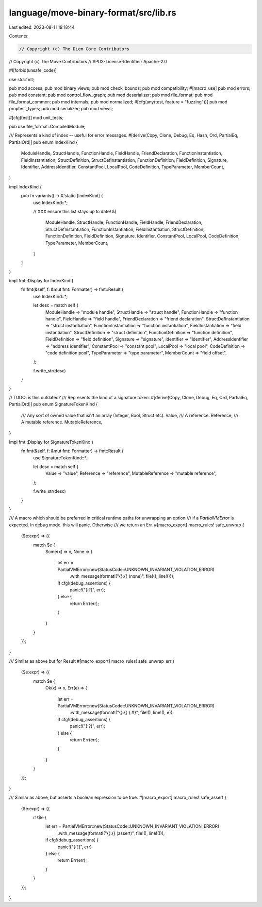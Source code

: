 language/move-binary-format/src/lib.rs
======================================

Last edited: 2023-08-11 19:18:44

Contents:

.. code-block:: rs

    // Copyright (c) The Diem Core Contributors
// Copyright (c) The Move Contributors
// SPDX-License-Identifier: Apache-2.0

#![forbid(unsafe_code)]

use std::fmt;

pub mod access;
pub mod binary_views;
pub mod check_bounds;
pub mod compatibility;
#[macro_use]
pub mod errors;
pub mod constant;
pub mod control_flow_graph;
pub mod deserializer;
pub mod file_format;
pub mod file_format_common;
pub mod internals;
pub mod normalized;
#[cfg(any(test, feature = "fuzzing"))]
pub mod proptest_types;
pub mod serializer;
pub mod views;

#[cfg(test)]
mod unit_tests;

pub use file_format::CompiledModule;

/// Represents a kind of index -- useful for error messages.
#[derive(Copy, Clone, Debug, Eq, Hash, Ord, PartialEq, PartialOrd)]
pub enum IndexKind {
    ModuleHandle,
    StructHandle,
    FunctionHandle,
    FieldHandle,
    FriendDeclaration,
    FunctionInstantiation,
    FieldInstantiation,
    StructDefinition,
    StructDefInstantiation,
    FunctionDefinition,
    FieldDefinition,
    Signature,
    Identifier,
    AddressIdentifier,
    ConstantPool,
    LocalPool,
    CodeDefinition,
    TypeParameter,
    MemberCount,
}

impl IndexKind {
    pub fn variants() -> &'static [IndexKind] {
        use IndexKind::*;

        // XXX ensure this list stays up to date!
        &[
            ModuleHandle,
            StructHandle,
            FunctionHandle,
            FieldHandle,
            FriendDeclaration,
            StructDefInstantiation,
            FunctionInstantiation,
            FieldInstantiation,
            StructDefinition,
            FunctionDefinition,
            FieldDefinition,
            Signature,
            Identifier,
            ConstantPool,
            LocalPool,
            CodeDefinition,
            TypeParameter,
            MemberCount,
        ]
    }
}

impl fmt::Display for IndexKind {
    fn fmt(&self, f: &mut fmt::Formatter) -> fmt::Result {
        use IndexKind::*;

        let desc = match self {
            ModuleHandle => "module handle",
            StructHandle => "struct handle",
            FunctionHandle => "function handle",
            FieldHandle => "field handle",
            FriendDeclaration => "friend declaration",
            StructDefInstantiation => "struct instantiation",
            FunctionInstantiation => "function instantiation",
            FieldInstantiation => "field instantiation",
            StructDefinition => "struct definition",
            FunctionDefinition => "function definition",
            FieldDefinition => "field definition",
            Signature => "signature",
            Identifier => "identifier",
            AddressIdentifier => "address identifier",
            ConstantPool => "constant pool",
            LocalPool => "local pool",
            CodeDefinition => "code definition pool",
            TypeParameter => "type parameter",
            MemberCount => "field offset",
        };

        f.write_str(desc)
    }
}

// TODO: is this outdated?
/// Represents the kind of a signature token.
#[derive(Copy, Clone, Debug, Eq, Ord, PartialEq, PartialOrd)]
pub enum SignatureTokenKind {
    /// Any sort of owned value that isn't an array (Integer, Bool, Struct etc).
    Value,
    /// A reference.
    Reference,
    /// A mutable reference.
    MutableReference,
}

impl fmt::Display for SignatureTokenKind {
    fn fmt(&self, f: &mut fmt::Formatter) -> fmt::Result {
        use SignatureTokenKind::*;

        let desc = match self {
            Value => "value",
            Reference => "reference",
            MutableReference => "mutable reference",
        };

        f.write_str(desc)
    }
}

/// A macro which should be preferred in critical runtime paths for unwrapping an option
/// if a `PartialVMError` is expected. In debug mode, this will panic. Otherwise
/// we return an Err.
#[macro_export]
macro_rules! safe_unwrap {
    ($e:expr) => {{
        match $e {
            Some(x) => x,
            None => {
                let err = PartialVMError::new(StatusCode::UNKNOWN_INVARIANT_VIOLATION_ERROR)
                    .with_message(format!("{}:{} (none)", file!(), line!()));
                if cfg!(debug_assertions) {
                    panic!("{:?}", err);
                } else {
                    return Err(err);
                }
            }
        }
    }};
}

/// Similar as above but for Result
#[macro_export]
macro_rules! safe_unwrap_err {
    ($e:expr) => {{
        match $e {
            Ok(x) => x,
            Err(e) => {
                let err = PartialVMError::new(StatusCode::UNKNOWN_INVARIANT_VIOLATION_ERROR)
                    .with_message(format!("{}:{} {:#}", file!(), line!(), e));
                if cfg!(debug_assertions) {
                    panic!("{:?}", err);
                } else {
                    return Err(err);
                }
            }
        }
    }};
}

/// Similar as above, but asserts a boolean expression to be true.
#[macro_export]
macro_rules! safe_assert {
    ($e:expr) => {{
        if !$e {
            let err = PartialVMError::new(StatusCode::UNKNOWN_INVARIANT_VIOLATION_ERROR)
                .with_message(format!("{}:{} (assert)", file!(), line!()));
            if cfg!(debug_assertions) {
                panic!("{:?}", err)
            } else {
                return Err(err);
            }
        }
    }};
}


